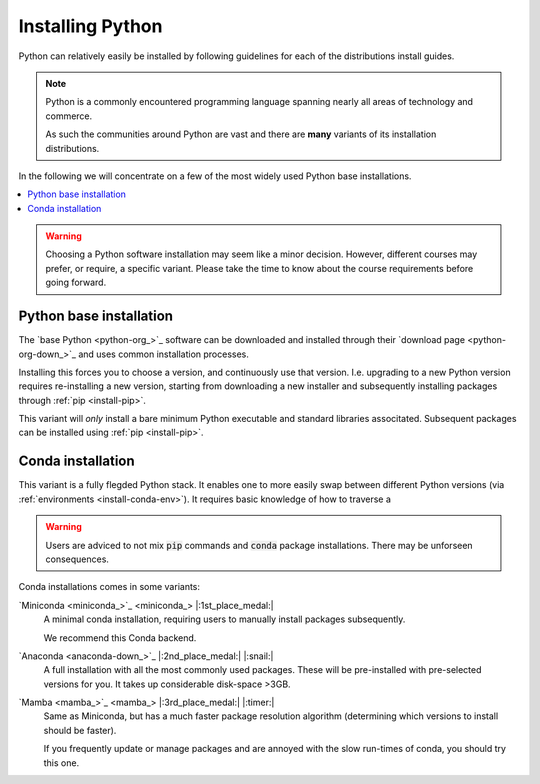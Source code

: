
.. _install-python:


Installing Python
=================

Python can relatively easily be installed by following guidelines for each
of the distributions install guides.

.. note::

   Python is a commonly encountered programming language spanning nearly
   all areas of technology and commerce.

   As such the communities around Python are vast and there are **many**
   variants of its installation distributions.

In the following we will concentrate on a few of the most widely used
Python base installations.

.. contents::
   :depth: 1
   :local:
   :backlinks: none

.. warning::

   Choosing a Python software installation may seem like a minor decision.
   However, different courses may prefer, or require, a specific variant.
   Please take the time to know about the course requirements before going
   forward.



Python base installation
------------------------

The `base Python <python-org_>`_ software can be downloaded and installed through
their `download page <python-org-down_>`_ and uses common installation processes.

Installing this forces you to choose a version, and continuously use that version. I.e. upgrading to
a new Python version requires re-installing a new version, starting from downloading a new installer
and subsequently installing packages through :ref:`pip <install-pip>`.

This variant will *only* install a bare minimum Python executable and standard libraries
associtated. Subsequent packages can be installed using :ref:`pip <install-pip>`.

.. todo:

   Make more beautiful documentation, notes, or something else
   Add links to the environments and other vital information.


Conda installation
------------------

This variant is a fully flegded Python stack. It enables one to more easily swap between different
Python versions (via :ref:`environments <install-conda-env>`). It requires basic knowledge of
how to traverse a 

.. warning::

   Users are adviced to not mix :code:`pip` commands and :code:`conda` package installations.
   There may be unforseen consequences.

Conda installations comes in some variants:

`Miniconda <miniconda_>`_ |:1st_place_medal:|
   A minimal conda installation, requiring users to manually install packages subsequently.

   We recommend this Conda backend.


`Anaconda <anaconda-down_>`_ |:2nd_place_medal:| |:snail:|
   A full installation with all the most commonly used packages. These will be pre-installed
   with pre-selected versions for you. It takes up considerable disk-space >3GB.


`Mamba <mamba_>`_ |:3rd_place_medal:| |:timer:|
   Same as Miniconda, but has a much faster package resolution algorithm (determining which
   versions to install should be faster).

   If you frequently update or manage packages and are annoyed with the slow run-times of conda,
   you should try this one.

